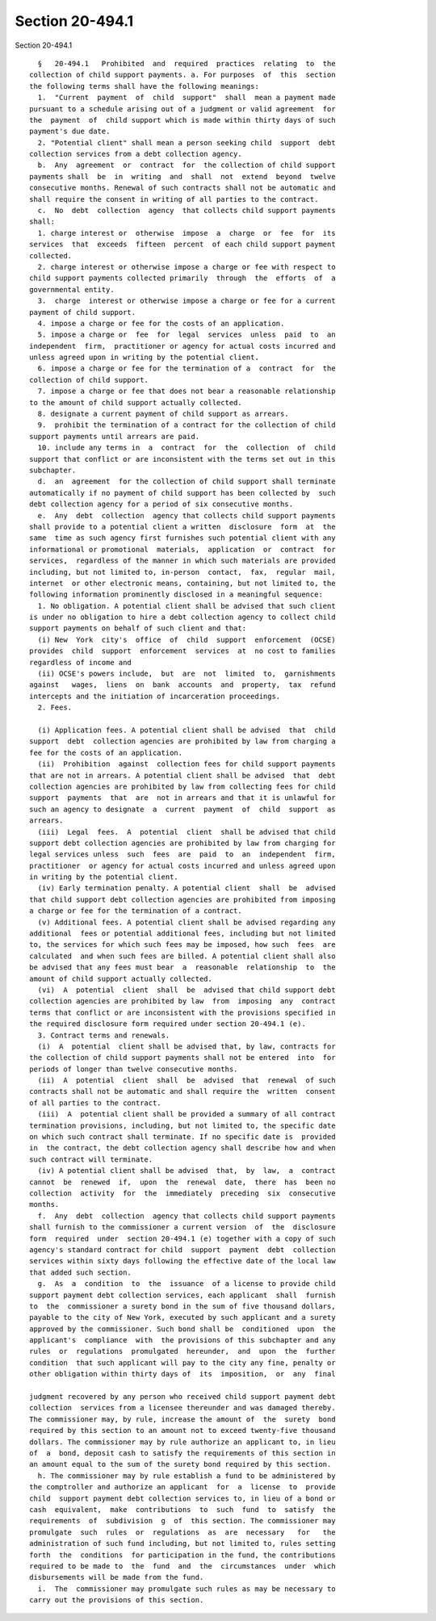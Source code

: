 Section 20-494.1
================

Section 20-494.1 ::    
        
     
        §   20-494.1   Prohibited  and  required  practices  relating  to  the
      collection of child support payments. a. For purposes  of  this  section
      the following terms shall have the following meanings:
        1.  "Current  payment  of  child  support"  shall  mean a payment made
      pursuant to a schedule arising out of a judgment or valid agreement  for
      the  payment  of  child support which is made within thirty days of such
      payment's due date.
        2. "Potential client" shall mean a person seeking child  support  debt
      collection services from a debt collection agency.
        b.  Any  agreement  or  contract  for  the collection of child support
      payments shall  be  in  writing  and  shall  not  extend  beyond  twelve
      consecutive months. Renewal of such contracts shall not be automatic and
      shall require the consent in writing of all parties to the contract.
        c.  No  debt  collection  agency  that collects child support payments
      shall:
        1. charge interest or  otherwise  impose  a  charge  or  fee  for  its
      services  that  exceeds  fifteen  percent  of each child support payment
      collected.
        2. charge interest or otherwise impose a charge or fee with respect to
      child support payments collected primarily  through  the  efforts  of  a
      governmental entity.
        3.  charge  interest or otherwise impose a charge or fee for a current
      payment of child support.
        4. impose a charge or fee for the costs of an application.
        5. impose a charge or  fee  for  legal  services  unless  paid  to  an
      independent  firm,  practitioner or agency for actual costs incurred and
      unless agreed upon in writing by the potential client.
        6. impose a charge or fee for the termination of a  contract  for  the
      collection of child support.
        7. impose a charge or fee that does not bear a reasonable relationship
      to the amount of child support actually collected.
        8. designate a current payment of child support as arrears.
        9.  prohibit the termination of a contract for the collection of child
      support payments until arrears are paid.
        10. include any terms in  a  contract  for  the  collection  of  child
      support that conflict or are inconsistent with the terms set out in this
      subchapter.
        d.  an  agreement  for the collection of child support shall terminate
      automatically if no payment of child support has been collected by  such
      debt collection agency for a period of six consecutive months.
        e.  Any  debt  collection  agency that collects child support payments
      shall provide to a potential client a written  disclosure  form  at  the
      same  time as such agency first furnishes such potential client with any
      informational or promotional  materials,  application  or  contract  for
      services,  regardless of the manner in which such materials are provided
      including, but not limited to, in-person  contact,  fax,  regular  mail,
      internet  or other electronic means, containing, but not limited to, the
      following information prominently disclosed in a meaningful sequence:
        1. No obligation. A potential client shall be advised that such client
      is under no obligation to hire a debt collection agency to collect child
      support payments on behalf of such client and that:
        (i) New  York  city's  office  of  child  support  enforcement  (OCSE)
      provides  child  support  enforcement  services  at  no cost to families
      regardless of income and
        (ii) OCSE's powers include,  but  are  not  limited  to,  garnishments
      against   wages,  liens  on  bank  accounts  and  property,  tax  refund
      intercepts and the initiation of incarceration proceedings.
        2. Fees.
    
        (i) Application fees. A potential client shall be advised  that  child
      support  debt  collection agencies are prohibited by law from charging a
      fee for the costs of an application.
        (ii)  Prohibition  against  collection fees for child support payments
      that are not in arrears. A potential client shall be advised  that  debt
      collection agencies are prohibited by law from collecting fees for child
      support  payments  that  are  not in arrears and that it is unlawful for
      such an agency to designate  a  current  payment  of  child  support  as
      arrears.
        (iii)  Legal  fees.  A  potential  client  shall be advised that child
      support debt collection agencies are prohibited by law from charging for
      legal services unless  such  fees  are  paid  to  an  independent  firm,
      practitioner  or agency for actual costs incurred and unless agreed upon
      in writing by the potential client.
        (iv) Early termination penalty. A potential client  shall  be  advised
      that child support debt collection agencies are prohibited from imposing
      a charge or fee for the termination of a contract.
        (v) Additional fees. A potential client shall be advised regarding any
      additional  fees or potential additional fees, including but not limited
      to, the services for which such fees may be imposed, how such  fees  are
      calculated  and when such fees are billed. A potential client shall also
      be advised that any fees must bear  a  reasonable  relationship  to  the
      amount of child support actually collected.
        (vi)  A  potential  client  shall  be  advised that child support debt
      collection agencies are prohibited by law  from  imposing  any  contract
      terms that conflict or are inconsistent with the provisions specified in
      the required disclosure form required under section 20-494.1 (e).
        3. Contract terms and renewals.
        (i)  A  potential  client shall be advised that, by law, contracts for
      the collection of child support payments shall not be entered  into  for
      periods of longer than twelve consecutive months.
        (ii)  A  potential  client  shall  be  advised  that  renewal  of such
      contracts shall not be automatic and shall require the  written  consent
      of all parties to the contract.
        (iii)  A  potential client shall be provided a summary of all contract
      termination provisions, including, but not limited to, the specific date
      on which such contract shall terminate. If no specific date is  provided
      in  the contract, the debt collection agency shall describe how and when
      such contract will terminate.
        (iv) A potential client shall be advised  that,  by  law,  a  contract
      cannot  be  renewed  if,  upon  the  renewal  date,  there  has  been no
      collection  activity  for  the  immediately  preceding  six  consecutive
      months.
        f.  Any  debt  collection  agency that collects child support payments
      shall furnish to the commissioner a current version  of  the  disclosure
      form  required  under  section 20-494.1 (e) together with a copy of such
      agency's standard contract for child  support  payment  debt  collection
      services within sixty days following the effective date of the local law
      that added such section.
        g.  As  a  condition  to  the  issuance  of a license to provide child
      support payment debt collection services, each applicant  shall  furnish
      to  the  commissioner a surety bond in the sum of five thousand dollars,
      payable to the city of New York, executed by such applicant and a surety
      approved by the commissioner. Such bond shall be  conditioned  upon  the
      applicant's  compliance  with  the provisions of this subchapter and any
      rules  or  regulations  promulgated  hereunder,  and  upon  the  further
      condition  that such applicant will pay to the city any fine, penalty or
      other obligation within thirty days of  its  imposition,  or  any  final
    
      judgment recovered by any person who received child support payment debt
      collection  services from a licensee thereunder and was damaged thereby.
      The commissioner may, by rule, increase the amount of  the  surety  bond
      required by this section to an amount not to exceed twenty-five thousand
      dollars. The commissioner may by rule authorize an applicant to, in lieu
      of  a  bond, deposit cash to satisfy the requirements of this section in
      an amount equal to the sum of the surety bond required by this section.
        h. The commissioner may by rule establish a fund to be administered by
      the comptroller and authorize an applicant  for  a  license  to  provide
      child  support payment debt collection services to, in lieu of a bond or
      cash  equivalent,  make  contributions  to  such  fund  to  satisfy  the
      requirements  of  subdivision  g  of  this section. The commissioner may
      promulgate  such  rules  or  regulations  as  are  necessary   for   the
      administration of such fund including, but not limited to, rules setting
      forth  the  conditions  for participation in the fund, the contributions
      required to be made to  the  fund  and  the  circumstances  under  which
      disbursements will be made from the fund.
        i.  The  commissioner may promulgate such rules as may be necessary to
      carry out the provisions of this section.
    
    
    
    
    
    
    